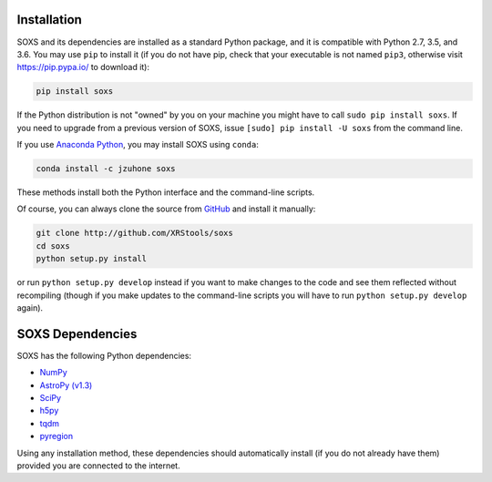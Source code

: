 .. _installing:

Installation
============

SOXS and its dependencies are installed as a standard Python package, and it is 
compatible with Python 2.7, 3.5, and 3.6. You may use ``pip`` to install it (if 
you do not have pip, check that your executable is not named ``pip3``, otherwise 
visit https://pip.pypa.io/ to download it):

.. code-block:: bash

    pip install soxs

If the Python distribution is not "owned" by you on your machine you might have
to call ``sudo pip install soxs``. If you need to upgrade from a previous 
version of SOXS, issue ``[sudo] pip install -U soxs`` from the command line. 

If you use `Anaconda Python <https://www.continuum.io/anaconda-overview>`_, you
may install SOXS using ``conda``:

.. code-block:: bash

    conda install -c jzuhone soxs
  
These methods install both the Python interface and the command-line scripts. 

Of course, you can always clone the source from 
`GitHub <http://github.com/XRStools/soxs>`_ and install it manually:

.. code-block:: bash
    
    git clone http://github.com/XRStools/soxs
    cd soxs
    python setup.py install
    
or run ``python setup.py develop`` instead if you want to make changes to the 
code and see them reflected without recompiling (though if you make updates to 
the command-line scripts you will have to run ``python setup.py develop`` 
again). 

SOXS Dependencies
=================

SOXS has the following Python dependencies:

* `NumPy <http://www.numpy.org>`_
* `AstroPy (v1.3) <http://www.astropy.org>`_
* `SciPy <http://www.scipy.org>`_
* `h5py <http://www.h5py.org>`_
* `tqdm <http://github.com/noamraph/tqdm>`_
* `pyregion <http://pyregion.readthedocs.io>`_

Using any installation method, these dependencies should automatically install 
(if you do not already have them) provided you are connected to the internet.